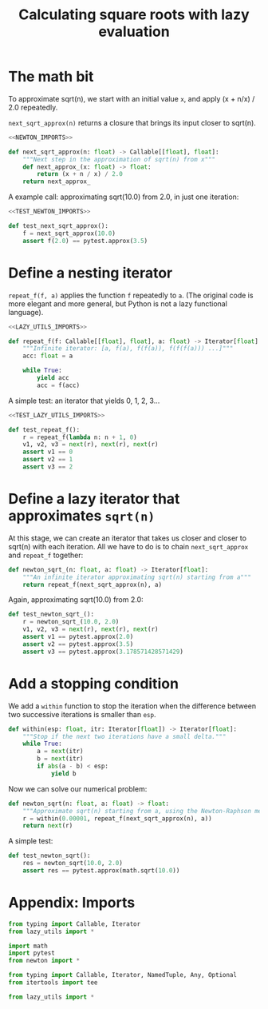 #+HTML_HEAD: <link rel="stylesheet" type="text/css" href="https://gongzhitaao.org/orgcss/org.css"/>
#+EXPORT_FILE_NAME: ../html/newton.html
#+TITLE: Calculating square roots with lazy evaluation 

* The math bit
To approximate sqrt(n), we start with an initial value =x=, and apply (x + n/x) / 2.0 repeatedly.

=next_sqrt_approx(n)= returns a closure that brings its input closer to sqrt(n).
#+begin_src python :noweb yes :tangle ../src/newton.py
  <<NEWTON_IMPORTS>>

  def next_sqrt_approx(n: float) -> Callable[[float], float]:
      """Next step in the approximation of sqrt(n) from x"""
      def next_approx_(x: float) -> float:
          return (x + n / x) / 2.0
      return next_approx_  
#+end_src

A example call: approximating sqrt(10.0) from 2.0, in just one iteration:
#+begin_src python :noweb yes :tangle ../src/test_newton.py
  <<TEST_NEWTON_IMPORTS>>

  def test_next_sqrt_approx():
      f = next_sqrt_approx(10.0)
      assert f(2.0) == pytest.approx(3.5)
#+end_src

* Define a nesting iterator
=repeat_f(f, a)= applies the function =f= repeatedly to =a=. (The original code is more elegant and more general, but Python is not a lazy functional language).
#+begin_src python :noweb yes :tangle ../src/lazy_utils.py
  <<LAZY_UTILS_IMPORTS>>

  def repeat_f(f: Callable[[float], float], a: float) -> Iterator[float]:
      """Infinite iterator: [a, f(a), f(f(a)), f(f(f(a))) ...]"""
      acc: float = a

      while True:
          yield acc
          acc = f(acc)
#+end_src

A simple test: an iterator that yields 0, 1, 2, 3...
#+begin_src python :noweb yes :tangle ../src/test_lazy_utils.py
  <<TEST_LAZY_UTILS_IMPORTS>>

  def test_repeat_f():
      r = repeat_f(lambda n: n + 1, 0)
      v1, v2, v3 = next(r), next(r), next(r)
      assert v1 == 0
      assert v2 == 1
      assert v3 == 2
#+end_src

* Define a lazy iterator that approximates =sqrt(n)=
At this stage, we can create an iterator that takes us closer and closer to sqrt(n) with each iteration. All we have to do is to chain =next_sqrt_approx= and =repeat_f= together:

#+begin_src python :noweb yes :tangle ../src/newton.py
  def newton_sqrt_(n: float, a: float) -> Iterator[float]:
      """An infinite iterator approximating sqrt(n) starting from a"""
      return repeat_f(next_sqrt_approx(n), a)
#+end_src

Again, approximating sqrt(10.0) from 2.0:
#+begin_src python :noweb yes :tangle ../src/test_newton.py
  def test_newton_sqrt_():
      r = newton_sqrt_(10.0, 2.0)
      v1, v2, v3 = next(r), next(r), next(r)
      assert v1 == pytest.approx(2.0)
      assert v2 == pytest.approx(3.5)
      assert v3 == pytest.approx(3.178571428571429)
#+end_src

* Add a stopping condition
We add a =within= function to stop the iteration when the difference between two successive iterations is smaller than =esp=.

#+begin_src python :noweb yes :tangle ../src/lazy_utils.py
  def within(esp: float, itr: Iterator[float]) -> Iterator[float]:
      """Stop if the next two iterations have a small delta."""
      while True:
          a = next(itr)
          b = next(itr)
          if abs(a - b) < esp:
              yield b              
#+end_src

Now we can solve our numerical problem:
#+begin_src python :noweb yes :tangle ../src/newton.py
  def newton_sqrt(n: float, a: float) -> float:
      """Approximate sqrt(n) starting from a, using the Newton-Raphson method."""
      r = within(0.00001, repeat_f(next_sqrt_approx(n), a))
      return next(r)
#+end_src

A simple test:
#+begin_src python :noweb yes :tangle ../src/test_newton.py
  def test_newton_sqrt():
      res = newton_sqrt(10.0, 2.0)
      assert res == pytest.approx(math.sqrt(10.0))
#+end_src

* Appendix: Imports
#+begin_src python :tangle no :noweb-ref NEWTON_IMPORTS
  from typing import Callable, Iterator
  from lazy_utils import *
#+end_src

#+begin_src python :tangle no :noweb-ref TEST_NEWTON_IMPORTS
  import math
  import pytest
  from newton import *
#+end_src

#+begin_src python :tangle no :noweb-ref LAZY_UTILS_IMPORTS
  from typing import Callable, Iterator, NamedTuple, Any, Optional
  from itertools import tee
#+end_src

#+begin_src python :tangle no :noweb-ref TEST_LAZY_UTILS_IMPORTS
  from lazy_utils import *
#+end_src
